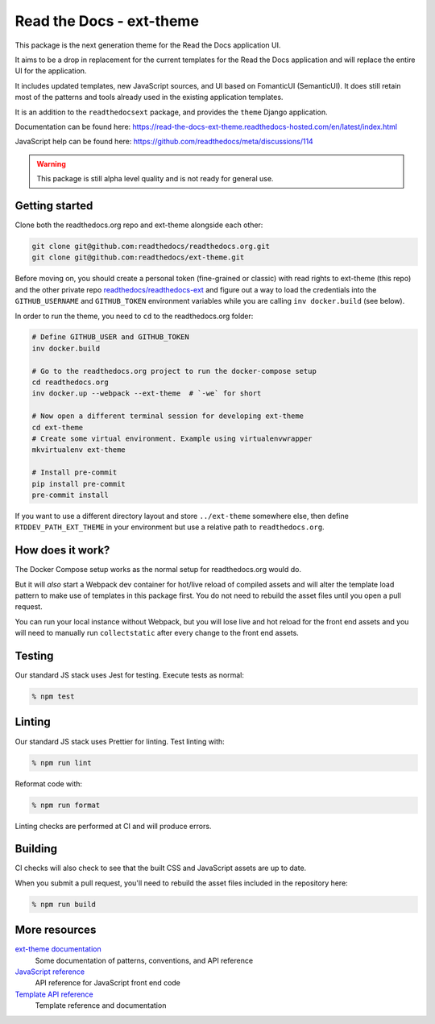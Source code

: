 Read the Docs - ext-theme
=========================

.. image:: https://readthedocs.com/projects/read-the-docs-ext-theme/badge/?version=latest&token=e11b930fb8072aa0cf06e40a9323d5fa9d6493540281089e888170acf3617042
    :target: https://docs.ops.verbthenouns.com/projects/ext-theme/en/latest/?badge=latest
    :alt: Documentation Status

This package is the next generation theme for the Read the Docs application UI.

It aims to be a drop in replacement for the current templates for the Read the Docs application and will replace the entire UI for the application.

It includes updated templates, new JavaScript sources, and UI based on FomanticUI (SemanticUI).
It does still retain most of the patterns and tools already used in the existing application templates.

It is an addition to the ``readthedocsext`` package, and provides the ``theme`` Django application.

Documentation can be found here: https://read-the-docs-ext-theme.readthedocs-hosted.com/en/latest/index.html

JavaScript help can be found here: https://github.com/readthedocs/meta/discussions/114

.. warning::
    This package is still alpha level quality and is not ready for general use.

Getting started
---------------

Clone both the readthedocs.org repo and ext-theme alongside each other:

.. code:: console

   git clone git@github.com:readthedocs/readthedocs.org.git
   git clone git@github.com:readthedocs/ext-theme.git

Before moving on,
you should create a personal token (fine-grained or classic) with read rights to ext-theme (this repo) and the other private repo `readthedocs/readthedocs-ext <https://github.com/readthedocs/readthedocs-ext/>`__ and figure out a way to load the credentials into the ``GITHUB_USERNAME`` and ``GITHUB_TOKEN`` environment variables while you are calling ``inv docker.build`` (see below).

In order to run the theme,
you need to ``cd`` to the readthedocs.org folder:

.. code:: console

   # Define GITHUB_USER and GITHUB_TOKEN
   inv docker.build

   # Go to the readthedocs.org project to run the docker-compose setup
   cd readthedocs.org
   inv docker.up --webpack --ext-theme  # `-we` for short
   
   # Now open a different terminal session for developing ext-theme
   cd ext-theme
   # Create some virtual environment. Example using virtualenvwrapper
   mkvirtualenv ext-theme
   
   # Install pre-commit
   pip install pre-commit
   pre-commit install

If you want to use a different directory layout and store ``../ext-theme`` somewhere else,
then define ``RTDDEV_PATH_EXT_THEME`` in your environment but use a relative path to ``readthedocs.org``.

How does it work?
-----------------

The Docker Compose setup works as the normal setup for readthedocs.org would do.

But it will *also* start a Webpack dev container for hot/live reload of compiled assets and will alter the template load pattern to make use of templates in this package first.
You do not need to rebuild the asset files until you open a pull request.

You can run your local instance without Webpack,
but you will lose live and hot reload for the front end assets and you will need to manually run ``collectstatic`` after every change to the front end assets.

Testing
-------

Our standard JS stack uses Jest for testing.
Execute tests as normal:

.. code:: console

   % npm test

Linting
-------

Our standard JS stack uses Prettier for linting.
Test linting with:

.. code:: console

   % npm run lint

Reformat code with:

.. code:: console

   % npm run format

Linting checks are performed at CI and will produce errors.

Building
--------

CI checks will also check to see that the built CSS and JavaScript assets are up to date.

When you submit a pull request,
you'll need to rebuild the asset files included in the repository here:

.. code:: console

   % npm run build

More resources
--------------

`ext-theme documentation <https://docs.ops.verbthenouns.com/projects/ext-theme/en/latest/>`_
    Some documentation of patterns, conventions, and API reference

`JavaScript reference <https://docs.ops.verbthenouns.com/projects/ext-theme/en/latest/api/javascript.html>`_
    API reference for JavaScript front end code

`Template API reference <https://docs.ops.verbthenouns.com/projects/ext-theme/en/latest/api/templates.html>`_
    Template reference and documentation
